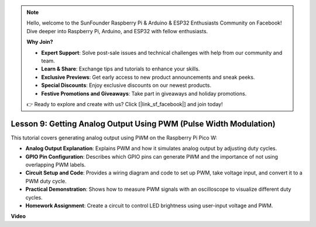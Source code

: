 .. note::

    Hello, welcome to the SunFounder Raspberry Pi & Arduino & ESP32 Enthusiasts Community on Facebook! Dive deeper into Raspberry Pi, Arduino, and ESP32 with fellow enthusiasts.

    **Why Join?**

    - **Expert Support**: Solve post-sale issues and technical challenges with help from our community and team.
    - **Learn & Share**: Exchange tips and tutorials to enhance your skills.
    - **Exclusive Previews**: Get early access to new product announcements and sneak peeks.
    - **Special Discounts**: Enjoy exclusive discounts on our newest products.
    - **Festive Promotions and Giveaways**: Take part in giveaways and holiday promotions.

    👉 Ready to explore and create with us? Click [|link_sf_facebook|] and join today!

Lesson 9:  Getting Analog Output Using PWM (Pulse Width Modulation)
==========================================================================

This tutorial covers generating analog output using PWM on the Raspberry Pi Pico W:

* **Analog Output Explanation**: Explains PWM and how it simulates analog output by adjusting duty cycles.
* **GPIO Pin Configuration**: Describes which GPIO pins can generate PWM and the importance of not using overlapping PWM labels.
* **Circuit Setup and Code**: Provides a wiring diagram and code to set up PWM, take voltage input, and convert it to a PWM duty cycle.
* **Practical Demonstration**: Shows how to measure PWM signals with an oscilloscope to visualize different duty cycles.
* **Homework Assignment**: Create a circuit to control LED brightness using user-input voltage and PWM.


**Video**

.. raw:: html

    <iframe width="700" height="500" src="https://www.youtube.com/embed/GXA1Y6lA14A?si=us4M8mgPdipQd79j" title="YouTube video player" frameborder="0" allow="accelerometer; autoplay; clipboard-write; encrypted-media; gyroscope; picture-in-picture; web-share" allowfullscreen></iframe>

